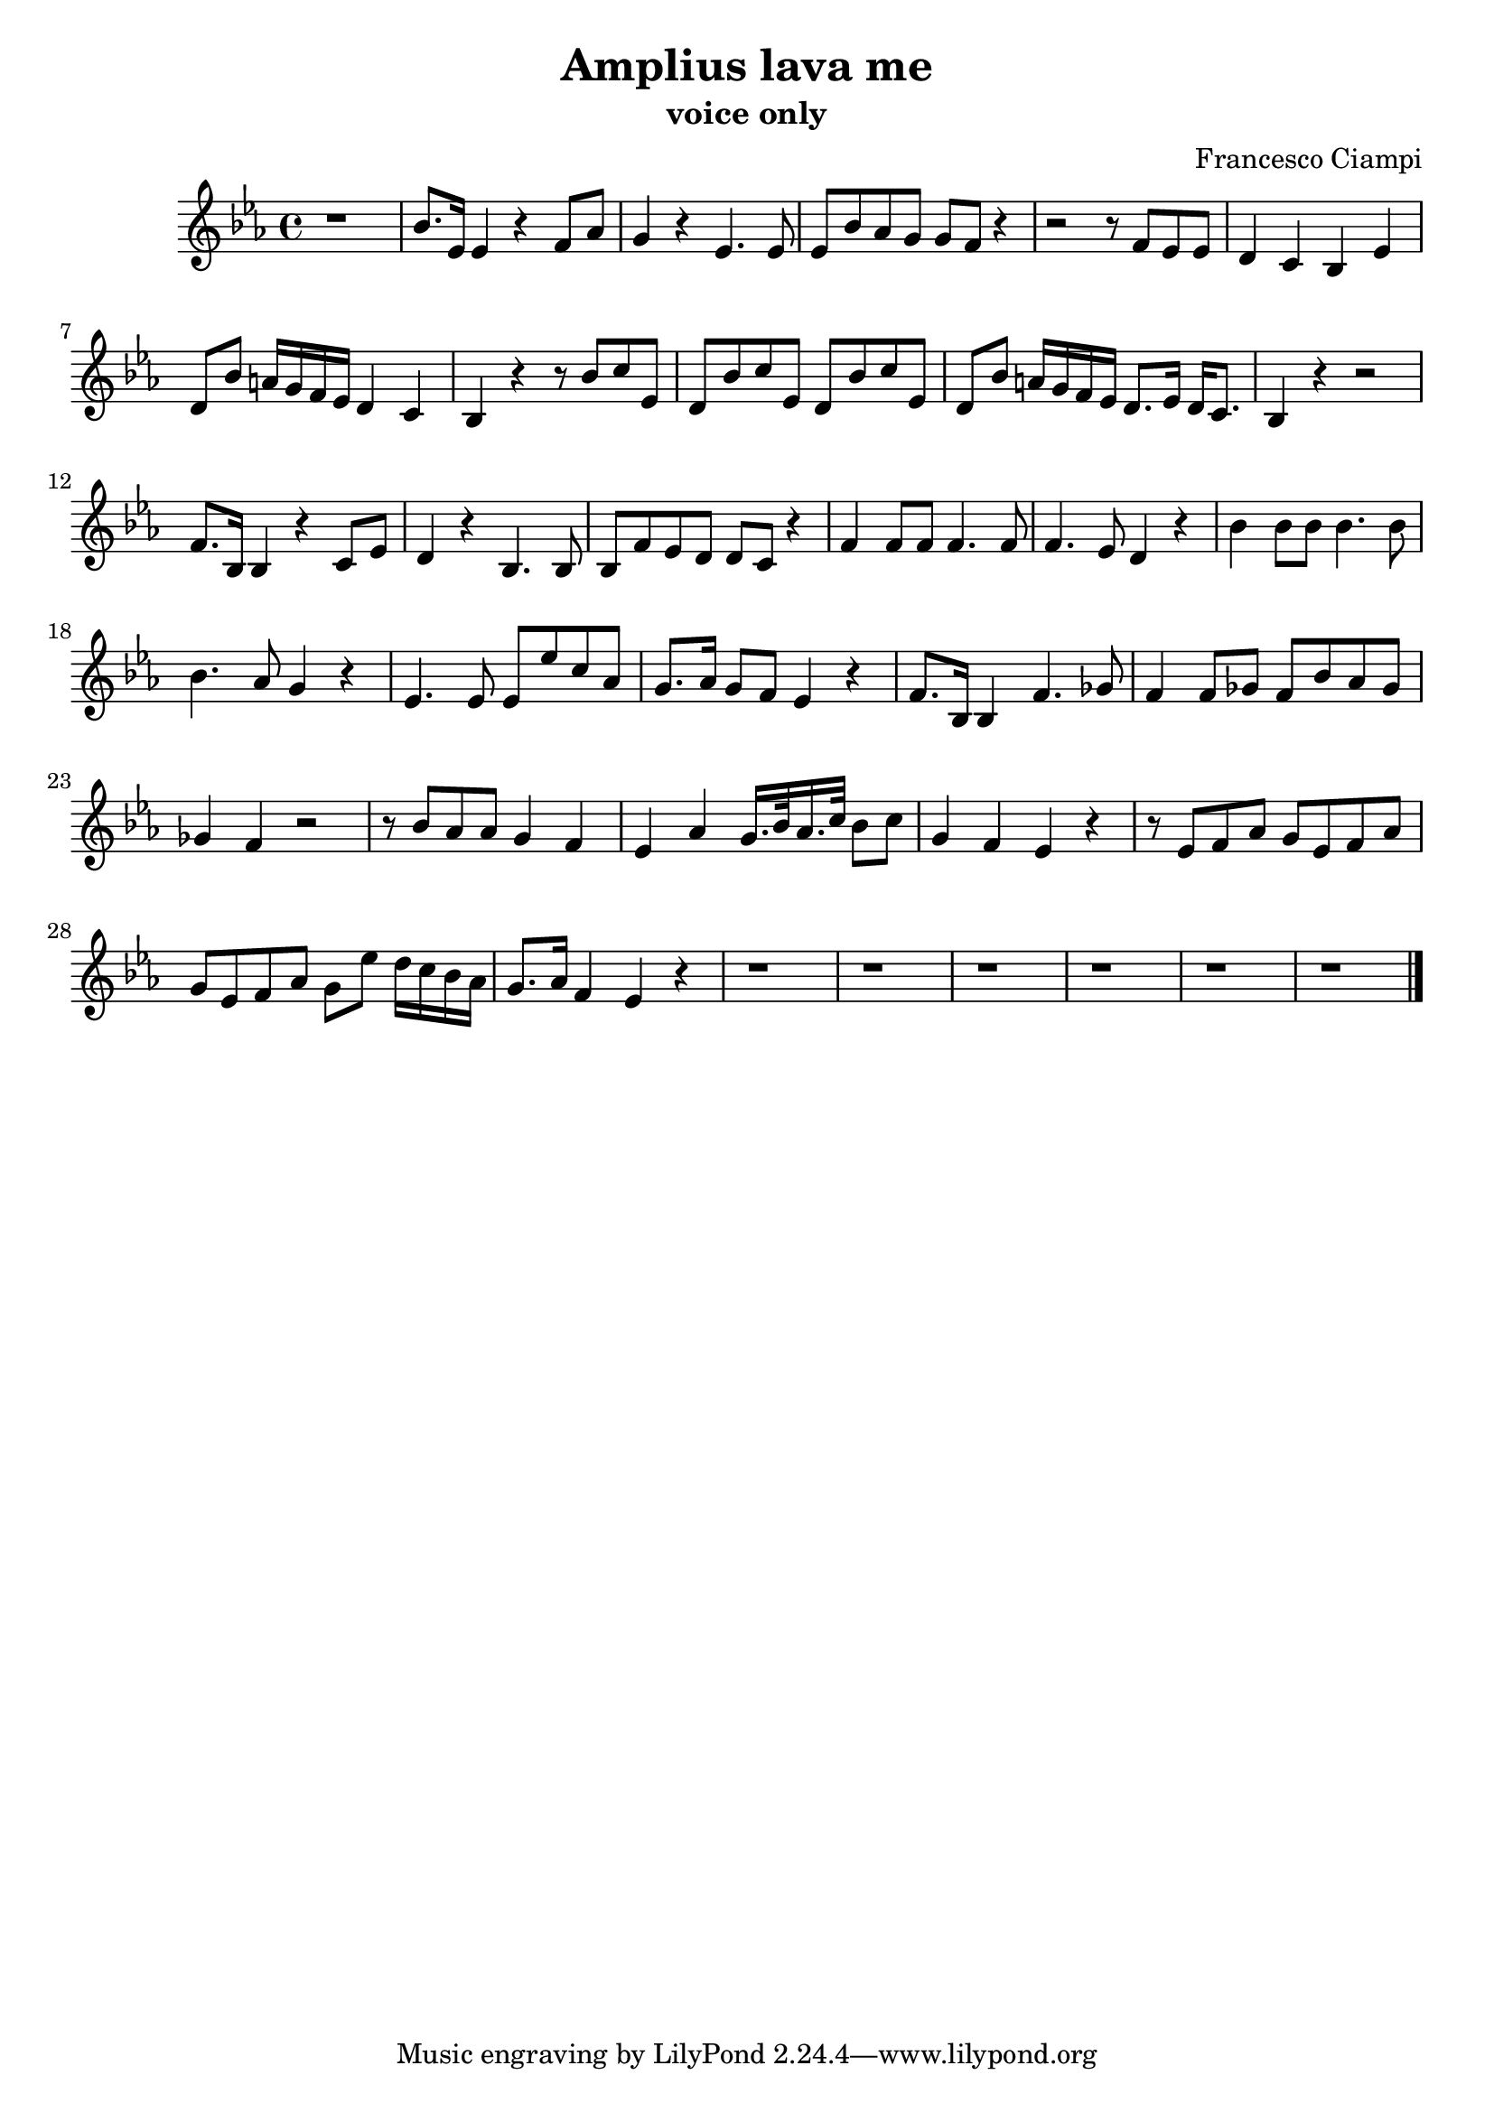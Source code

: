 \header {
  title = "Amplius lava me"
  subtitle = "voice only"
  composer = "Francesco Ciampi"
}

\score {
  \relative c'' {
    \key ees \major
    r1 |
    bes8. ees,16 ees4 r f8 aes |
    g4 r ees4. ees8 |
    ees bes' aes g g f r4 |
    r2 r8 f ees ees |
    d4 c bes ees |
    d8 bes' a16 g f ees d4 c |
    bes r r8 bes' c ees, |
    d bes' c ees, d bes' c ees, |
    d bes' a16 g f ees d8. ees16 d c8. |
    bes4 r r2 |
    f'8. bes,16 bes4 r c8 ees |
    d4 r bes4. bes8 |
    bes f' ees d d c r4 |
    f f8 f f4. f8 |
    f4. ees8 d4 r |
    bes' bes8 bes bes4. bes8 |
    bes4. aes8 g4 r |
    ees4. ees8 ees ees' c aes |
    g8. aes16 g8 f ees4 r |
    f8. bes,16 bes4 f'4. ges8 |
    f4 f8 ges f bes aes ges |
    ges4 f r2 |
    r8 bes aes aes g4 f |
    ees aes g16. bes32 aes16. c32 bes8 c |
    g4 f ees r |
    r8 ees f aes g ees f aes |
    g ees f aes g ees' d16 c bes aes |
    g8. aes16 f4 ees r |
    r1 |
    r |
    r |
    r |
    r |
    r \bar "|."
  }

  \layout {}
  \midi {}
}
